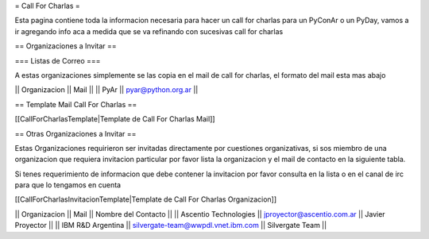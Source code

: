 = Call For Charlas =

Esta pagina contiene toda la informacion necesaria para hacer un call for charlas para un PyConAr o un PyDay, vamos a ir agregando info aca a medida que se va refinando con sucesivas call for charlas

== Organizaciones a Invitar ==

=== Listas de Correo ===

A estas organizaciones simplemente se las copia en el mail de call for charlas, el formato del mail esta mas abajo

|| Organizacion || Mail ||
|| PyAr         || pyar@python.org.ar ||

== Template Mail Call For Charlas ==

[[CallForCharlasTemplate|Template de Call For Charlas Mail]]	

== Otras Organizaciones a Invitar ==

Estas Organizaciones requirieron ser invitadas directamente por cuestiones organizativas, si sos miembro de una organizacion que requiera invitacion particular por favor lista la organizacion y el mail de contacto en la siguiente tabla. 

Si tenes requerimiento de informacion que debe contener la invitacion por favor consulta en la lista o en el canal de irc para que lo tengamos en cuenta

[[CallForCharlasInvitacionTemplate|Template de Call For Charlas Organizacion]]	

|| Organizacion || Mail || Nombre del Contacto ||
|| Ascentio Technologies || jproyector@ascentio.com.ar || Javier Proyector ||
|| IBM R&D Argentina || silvergate-team@wwpdl.vnet.ibm.com || Silvergate Team ||

